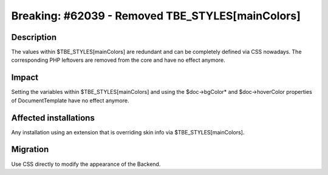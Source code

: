 =================================================
Breaking: #62039 - Removed TBE_STYLES[mainColors]
=================================================

Description
===========

The values within $TBE_STYLES[mainColors] are redundant and can be completely defined via CSS nowadays. The
corresponding PHP leftovers are removed from the core and have no effect anymore.


Impact
======

Setting the variables within $TBE_STYLES[mainColors] and using the $doc->bgColor* and $doc->hoverColor properties
of DocumentTemplate have no effect anymore.


Affected installations
======================

Any installation using an extension that is overriding skin info via $TBE_STYLES[mainColors].


Migration
=========

Use CSS directly to modify the appearance of the Backend.
